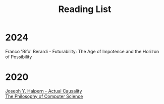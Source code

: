 #+title: Reading List
#+options: \n:t

* 2024
Franco 'Bifo' Berardi - Futurability: The Age of Impotence and the Horizon of Possibility

* 2020
[[https://www.cs.cornell.edu/home/halpern/papers/causalitybook-ch1-3.html][Joseph Y. Halpern - Actual Causality]]
[[https://plato.stanford.edu/entries/computer-science/][The Philosophy of Computer Science]]
